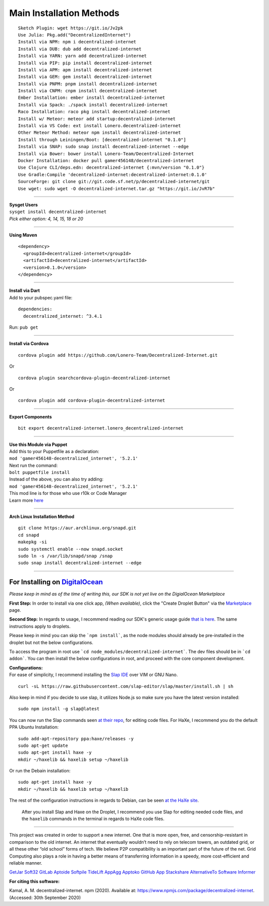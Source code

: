 Main Installation Methods
~~~~~~~~~~~~~~~~~~~~~~~~~~~~~~~~

::

   Sketch Plugin: wget https://git.io/Jv2pk
   Use Julia: Pkg.add("DecentralizedInternet")
   Install via NPM: npm i decentralized-internet
   Install via DUB: dub add decentralized-internet
   Install via YARN: yarn add decentralized-internet
   Install via PIP: pip install decentralized-internet
   Install via APM: apm install decentralized-internet
   Install via GEM: gem install decentralized-internet
   Install via PNPM: pnpm install decentralized-internet
   Install via CNPM: cnpm install decentralized-internet
   Ember Installation: ember install decentralized-internet   
   Install via Spack: ./spack install decentralized-internet
   Raco Installation: raco pkg install decentralized-internet
   Install w/ Meteor: meteor add startup:decentralized-internet
   Install via VS Code: ext install Lonero.decentralized-internet
   Other Meteor Method: meteor npm install decentralized-internet   
   Install through Leiningen/Boot: [decentralized-internet "0.1.0"]
   Install via SNAP: sudo snap install decentralized-internet --edge
   Install via Bower: bower install Lonero-Team/Decentralized-Internet
   Docker Installation: docker pull gamer456148/decentralized-internet
   Use Clojure CLI/deps.edn: decentralized-internet {:mvn/version "0.1.0"}
   Use Gradle:Compile 'decentralized-internet:decentralized-internet:0.1.0'
   SourceForge: git clone git://git.code.sf.net/p/decentralized-internet/git
   Use wget: sudo wget -O decentralized-internet.tar.gz "https://git.io/JvR7b"

--------------

| **Sysget Users**
| ``sysget install decentralized-internet``
| *Pick either option: 4, 14, 15, 18 or 20*

--------------

| **Using Maven**

::

   <dependency>
     <groupId>decentralized-internet</groupId>
     <artifactId>decentralized-internet</artifactId>
     <version>0.1.0</version>
   </dependency>

--------------

| **Install via Dart**  
| Add to your pubspec.yaml file:
::

   dependencies:
     decentralized_internet: ^3.4.1
Run: ``pub get``

--------------

| **Install via Cordova**
::

   cordova plugin add https://github.com/Lonero-Team/Decentralized-Internet.git

Or

::

   cordova plugin searchcordova-plugin-decentralized-internet

Or

::

   cordova plugin add cordova-plugin-decentralized-internet

--------------

| **Export Components**
::

   bit export decentralized-internet.lonero_decentralized-internet

--------------

| **Use this Module via Puppet**
| Add this to your Puppetfile as a declaration:
| ``mod 'gamer456148-decentralized_internet', '5.2.1'``
| Next run the command:
| ``bolt puppetfile install``
| Instead of the above, you can also try adding:
| ``mod 'gamer456148-decentralized_internet', '5.2.1'``
| This mod line is for those who use r10k or Code Manager
| Learn more `here`_

--------------

| **Arch Linux Installation Method**  
::

   git clone https://aur.archlinux.org/snapd.git
   cd snapd
   makepkg -si
   sudo systemctl enable --now snapd.socket
   sudo ln -s /var/lib/snapd/snap /snap
   sudo snap install decentralized-internet --edge
   
--------------

**For Installing on** `DigitalOcean`_ 
---------------------------------------

*Please keep in mind as of the time of writing this, our SDK is not yet live on the DigialOcean Marketplace*

**First Step:** \
In order to install via one click app, *(When available)*,
click the "Create Droplet Button" via the `Marketplace`_ page.

**Second Step:** \
In regards to usage, I recommend reading our SDK's
generic usage guide `that is here`_. The same instructions apply to
droplets.

Please keep in mind you can skip the ```npm install```, as the node modules should already be pre-installed in the droplet but not the below configurations.

To access the program in root use ```cd node_modules/decentralized-internet```. The dev files should be in ```cd addon```. You can then install the below configurations in root, and proceed with the core component development.


| **Configurations:**
| For ease of simplicity, I recommend installing the `Slap IDE`_ over VIM or GNU Nano. \
::

   curl -sL https://raw.githubusercontent.com/slap-editor/slap/master/install.sh | sh

Also keep in mind if you decide to use slap, it utilizes Node.js so make sure you have the latest version installed: 
::

   sudo npm install -g slap@latest
   
You can now run the Slap commands seen `at their repo`_, for editing code files. For HaXe, I recommend you do the default PPA Ubuntu Installation:

::

   sudo add-apt-repository ppa:haxe/releases -y
   sudo apt-get update
   sudo apt-get install haxe -y
   mkdir ~/haxelib && haxelib setup ~/haxelib

Or run the Debain installation:

::

   sudo apt-get install haxe -y
   mkdir ~/haxelib && haxelib setup ~/haxelib

The rest of the configuration instructions in regards to Debian, can be
seen `at the HaXe site`_.
 | After you install Slap and Haxe on the Droplet, I recommend you use Slap for editing needed code files, and the ``haxelib`` commands in the terminal in regards to HaXe code files.

--------------

This project was created in order to support a new internet. One that is
more open, free, and censorship-resistant in comparison to the old
internet. An internet that eventually wouldn’t need to rely on telecom
towers, an outdated grid, or all these other “old school” forms of tech.
We believe P2P compatibility is an important part of the future of the
net. Grid Computing also plays a role in having a better means of
transferring information in a speedy, more cost-efficient and reliable
manner.

|Mac| |N|ChromeStore| |N|UptoDownDroid| |N|OperaDownload| |GooglePlay|

`GetJar`_ `Soft32`_ `GitLab`_ `Aptoide`_ `Softpile`_ `TideLift`_ `AppAgg`_ `Apptoko`_ `GitHub App`_ `Stackshare`_ `AlternativeTo`_ `Software Informer`_

**For citing this software:**

Kamal, A. M. decentralized-internet. npm (2020). Available at: https://www.npmjs.com/package/decentralized-internet. (Accessed: 30th September 2020)

.. _chainboard--the-next-gen-wireless-dev-board:
.. _here: https://puppet.com/docs/pe/2019.2/managing_puppet_code.html   
.. _DigitalOcean: https://www.digitalocean.com/
.. _Marketplace: https://marketplace.digitalocean.com/
.. _that is here: https://lonero.readthedocs.io/en/latest/Decentralized%20Internet%20Docs/Critical%20Components.html
.. _Slap IDE: https://github.com/slap-editor/slap
.. _at their repo: https://github.com/slap-editor/slap#usage
.. _at the HaXe site: https://haxe.org/download/linux/   
.. |Mac| image:: https://jaywcjlove.github.io/sb/download/macos.svg
   :target: https://git.io/Jv2pv
.. |N|ChromeStore| image:: https://raw.githubusercontent.com/Mentors4EDU/Images/master/chromewebstore_badgewborder_v2.png
   :target: https://chrome.google.com/webstore/detail/decentralized-internet-sd/gdomaijaeldibcpllgjfimjgdjngojig   
.. |N|UptoDownDroid| image:: https://stc.utdstc.com/img/download-uptodown8.png
   :target: https://decentralized-internet.en.uptodown.com/android   
.. |N|OperaDownload| image:: https://raw.githubusercontent.com/Mentors4EDU/Images/master/opera(1).png
   :target: http://android.oms.apps.bemobi.com/en_us/decentralized_internet.html
.. |GooglePlay| image:: https://jaywcjlove.github.io/sb/download/googleplay.svg
   :target: https://play.google.com/store/apps/details?id=com.asamkmm.SLTJ
.. _GetJar: https://www.getjar.com/categories/tool-apps/Decentralized-Internet-976910
.. _Soft32: https://decentralized-internet.soft32.com/
.. _GitLab: https://gitlab.com/decentralizedinternet/Decentralized-Internet
.. _Aptoide: https://decentralized-internet-sdk.en.aptoide.com/
.. _Softpile: https://www.softpile.com/decentralized-internet/
.. _TideLift: https://www.minds.com/newsfeed/1100003685079408640?referrer=LoneroLNR
.. _AppAgg: https://appagg.com/android/communication/decentralized-internet-sdk-34450780.html?hl=en
.. _Apptoko: https://apptoko.com/android/search?keyword=com.asamkmm.SLTJ
.. _GitHub App: https://github.com/apps/decentralized-internet
.. _Stackshare: https://stackshare.io/decentralized-internet
.. _AlternativeTo: https://alternativeto.net/software/decentralized-internet/
.. _Software Informer: https://decentralized-internet.software.informer.com/
